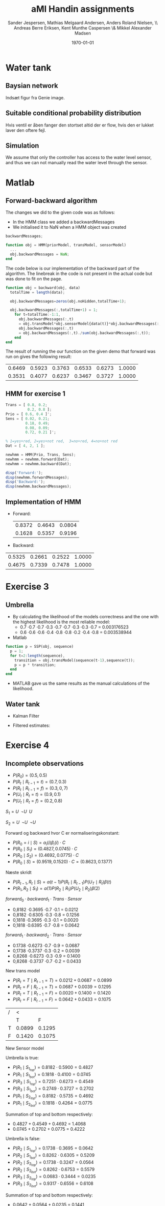#+DATE: \today
#+TITLE: aMI Handin assignments
#+AUTHOR: Sander Jespersen, Mathias Melgaard Andersen, Anders Roland Nielsen, \\ Andreas Berre Eriksen, Kent Munthe Caspersen \& Mikkel Alexander Madsen 
#+OPTIONS: toc:nil texht:t
#+LATEX_CLASS: article
#+LATEX_CLASS_OPTIONS: [colorlinks=true,linkcolor=blue]
#+LATEX_HEADER:\usepackage[top=1in,bottom=1in,left=1.2in,right=1.2in]{geometry}
#+LATEX_HEADER:\usepackage{pgf}
#+LATEX_HEADER:\usepackage{tikz}
#+LATEX_HEADER:\usetikzlibrary{arrows,automata}
#+LATEX_HEADER_EXTRA:

* Water tank 
** Baysian network
Indsæt figur fra Genie image.

** Suitable conditional probability distribution
Hvis ventil er åben fanger den stortset altid der er flow, hvis den er lukket laver den oftere fejl.


** Simulation
We assume that only the controller has access to the water level sensor, and thus we can not manually read the water level through the sensor.

* Matlab
** Forward-backward algorithm
The changes we did to the given code was as follows:
- In the HMM class we added a backwardMessages
- We initialised it to NaN when a HMM object was created
#+begin_src octave
backwardMessages;

function obj = HMM(priorModel, transModel, sensorModel)
  ...
  obj.backwardMessages = NaN;
end
#+end_src

The code below is our implementation of the backward part of the algorithm. The linebreak in the code is not present in the actual code but was done to fit on the page.

#+begin_src octave
function obj = backward(obj, data)
  totalTime = length(data);
            
  obj.backwardMessages=zeros(obj.noHidden,totalTime+1);           
            
  obj.backwardMessages(:,totalTime+1) = 1;
    for t=totalTime:-1:1,
      obj.backwardMessages(:,t) 
      = obj.transModel*obj.sensorModel{data(t)}*obj.backwardMessages(:,t+1);
      obj.backwardMessages(:,t) 
      = obj.backwardMessages(:,t)./sum(obj.backwardMessages(:,t));
    end
end
#+end_src

The result of running the our function on the given demo that forward was run on gives the following result:

#+result:
| 0.6469 | 0.5923 | 0.3763 | 0.6533 | 0.6273 | 1.0000 |
| 0.3531 | 0.4077 | 0.6237 | 0.3467 | 0.3727 | 1.0000 |

** HMM for exercise 1
#+begin_src octave
Trans = [ 0.8, 0.2; 
          0.2, 0.8 ];
Prio = [ 0.6, 0.4 ]';
Sens = [ 0.02, 0.21; 
         0.18, 0.49; 
         0.08, 0.09; 
         0.72, 0.21 ]';

% 1=yes+red, 2=yes+not red,  3=no+red, 4=no+not red
Dat = [ 4, 2, 1 ];

newhmm = HMM(Prio, Trans, Sens);
newhmm = newhmm.forward(Dat);
newhmm = newhmm.backward(Dat);

disp('Forward:');
disp(newhmm.forwardMessages);
disp('Backward:');
disp(newhmm.backwardMessages);
#+end_src

** Implementation of HMM
- Forward:
 | 0.8372 | 0.4643 | 0.0804 |
 | 0.1628 | 0.5357 | 0.9196 |

- Backward:
| 0.5325 | 0.2661 | 0.2522 | 1.0000 |
| 0.4675 | 0.7339 | 0.7478 | 1.0000 |
* Exercise 3
** Umbrella
- By calculating the likelihood of the models correctness and the one with the highest likelihood is the most reliable model:
  - 0.7 \cdot 0.7 \cdot 0.7 \cdot 0.3 \cdot 0.7 \cdot 0.7 \cdot 0.3 \cdot 0.3 \cdot 0.7 = 0.003176523
  - 0.6 \cdot 0.6 \cdot 0.6 \cdot 0.4 \cdot 0.8 \cdot 0.8 \cdot 0.2 \cdot 0.4 \cdot 0.8 = 0.003538944
- Matlab
#+begin_src octave
function p = SSP(obj, sequence)
  p = 1;
  for t=2:length(sequence),
    transition = obj.transModel(sequence(t-1),sequence(t));
    p = p * transition;                
  end
end
#+end_src
- MATLAB gave us the same results as the manual calculations of the likelihood.


** Water tank
- Kalman Filter
#+BEGIN_LATEX
\begin{tikzpicture}[->,>=stealth',shorten >=1pt,auto,node distance=2.5cm, semithick]

\node[state, minimum size=1.5cm] (B) {$WT_t$};
\node[state, minimum size=1.5cm] (C) [below of = B] {$S_t$};
\node[state, minimum size=1.5cm] (D) [right of = B] {$WT_{t+1}$};
\node[state, minimum size=1.5cm] (E) [right of = C] {$S_{t+1}$};

\path (B) edge (D)
      (B) edge (C)
      (D) edge (E);

\end{tikzpicture}
\begin{enumerate}
\item $WT_{t+1} = \mathcal{N}(WT_t,1)$
\item $S_t = \mathcal{N}(WT_t,1.5)$
\end{enumerate}
#+END_LATEX

- Filtered estimates:
  
* Exercise 4
** Incomplete observations
  - $P(R_0) = (0.5, 0.5)$
  - $P(R_t \mid R_{t-1} = t) = (0.7, 0.3)$
  - $P(R_t \mid R_{t-1} = f) = (0.3, 0,7)$
  - $P(U_t \mid R_t = t) = (0.9, 0.1)$
  - $P(U_t \mid R_t = f) = (0.2, 0.8)$

$S_1 = U \;\; \neg U \;\; U$

$S_2 = U \;\; \neg U \;\; \neg U$ 

Forward og backward hvor C er normaliseringskonstant:
- $P(R_0 = i\mid S) = \alpha_i(i)\beta_i(i) \cdot C$
- $P(R_0 \mid S_1) = (0.4827, 0.0745) \cdot C$
- $P(R_0 \mid S_2) = (0.4692, 0.0775) \cdot C$
- $P(R_0 \mid S) = (0.9519, 0.1520) \cdot  C = (0.8623, 0.1377)$

Næste skridt
- $P(R_{t-1}, R_t \mid S) = \alpha(t-1) P(R_t \mid R_{t-1}) P(U_T \mid R_t) \beta(t)$
- $P(R_1, R_2 \mid S_1) = \alpha(1)P(R_2 \mid R_1)P(U_2 \mid R_2)\beta(2)$

$forward_0 \cdot backward_1 \cdot Trans \cdot Sensor$
- 0,8182 \cdot 0.3695 \cdot 0.7 \cdot 0.1 = 0.0212 
- 0,8182 \cdot 0.6305 \cdot 0.3 \cdot 0.8 = 0.1256 
- 0,1818 \cdot 0.3695 \cdot 0.3 \cdot 0.1 = 0.0020 
- 0,1818 \cdot 0.6395 \cdot 0.7 \cdot 0.8 = 0.0642 


$forward_1 \cdot backward_2 \cdot Trans \cdot Sensor$
- 0.1738 \cdot 0.6273 \cdot 0.7 \cdot 0.9 = 0.0687 
- 0,1738 \cdot 0.3737 \cdot 0.3 \cdot 0.2 = 0.0039 
- 0,8268 \cdot 0.6273 \cdot 0.3 \cdot 0.9 = 0.1400 
- 0,8268 \cdot 0.3737 \cdot 0.7 \cdot 0.2 = 0.0433 

New trans model
- $P(R_t = T \mid R_{t-1} = T) = 0.0212 + 0.0687 = 0.0899$
- $P(R_t = F \mid R_{t-1} = T) = 0.0687 + 0.0039 = 0.1295$
- $P(R_t = T \mid R_{t-1} = F) = 0.0020 + 0.1400 = 0.1420$
- $P(R_t = F \mid R_{t-1} = F) = 0.0642 + 0.0433 = 0.1075$
| / | <      |        |
|   | T      | F      |
|---+--------+--------|
| T | 0.0899 | 0.1295 |
| F | 0.1420 | 0.1075 |

New Sensor model

Umbrella is true:
- $P(R_1 \mid S_{1_{top}}) = 0.8182 \cdot 0.5900 = 0.4827$
- $P(R_1 \mid S_{1_{bot}}) = 0.1818 \cdot 0.4100 = 0.0745$
- $P(R_3 \mid S_{1_{top}}) = 0.7251 \cdot 0.6273 = 0.4549$
- $P(R_3 \mid S_{1_{bot}}) = 0.2749 \cdot 0.3727 = 0.2702$
- $P(R_1 \mid S_{2_{top}}) = 0.8182 \cdot 0.5735 = 0.4692$
- $P(R_1 \mid S_{2_{bot}}) = 0.1818 \cdot 0.4264 = 0.0775$

Summation of top and bottom respectively:
- 0.4827 + 0.4549 + 0.4692 = 1.4068
- 0.0745 + 0.2702 + 0.0775 = 0.4222

Umbrella is false:
- $P(R_2 \mid S_{1_{top}}) = 0.1738 \cdot 0.3695 = 0.0642$
- $P(R_2 \mid S_{1_{bot}}) = 0.8262 \cdot 0.6305 = 0.5209$
- $P(R_2 \mid S_{2_{top}}) = 0.1738 \cdot 0.3247 = 0.0564$
- $P(R_2 \mid S_{2_{bot}}) = 0.8262 \cdot 0.6753 = 0.5579$
- $P(R_3 \mid S_{2_{top}}) = 0.0683 \cdot 0.3444 = 0.0235$
- $P(R_3 \mid S_{2_{bot}}) = 0.9317 \cdot 0.6556 = 0.6108$

Summation of top and bottom respectively:
- 0.0642 + 0.0564 + 0.0235 = 0.1441
- 0.5209 + 0.5579 + 0.6108 = 1.6896

Normalisation of table:
| / | <      |        |
|   | T      | F      |
|---+--------+--------|
| T | 0.9071 | 0.0929 |
| F | 0.1999 | 0.8001 |
